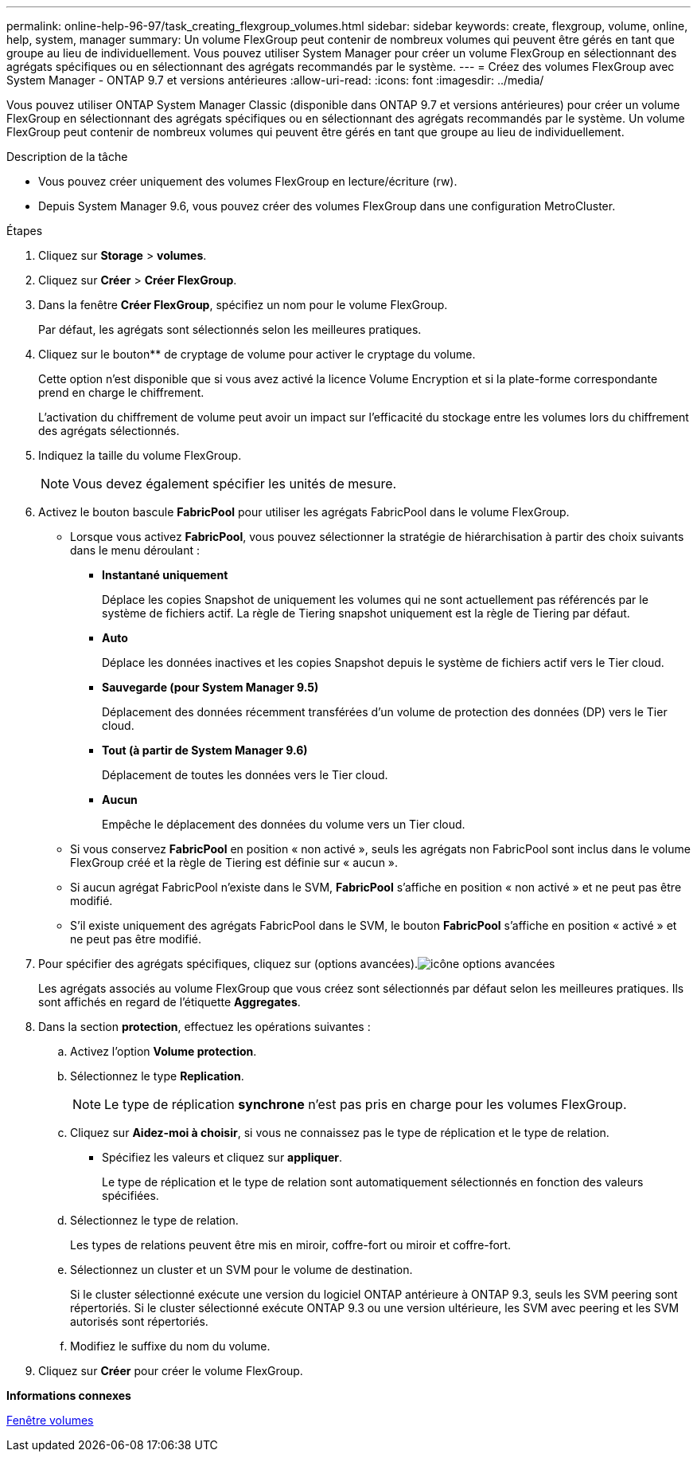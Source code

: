 ---
permalink: online-help-96-97/task_creating_flexgroup_volumes.html 
sidebar: sidebar 
keywords: create, flexgroup, volume, online, help, system, manager 
summary: Un volume FlexGroup peut contenir de nombreux volumes qui peuvent être gérés en tant que groupe au lieu de individuellement. Vous pouvez utiliser System Manager pour créer un volume FlexGroup en sélectionnant des agrégats spécifiques ou en sélectionnant des agrégats recommandés par le système. 
---
= Créez des volumes FlexGroup avec System Manager - ONTAP 9.7 et versions antérieures
:allow-uri-read: 
:icons: font
:imagesdir: ../media/


[role="lead"]
Vous pouvez utiliser ONTAP System Manager Classic (disponible dans ONTAP 9.7 et versions antérieures) pour créer un volume FlexGroup en sélectionnant des agrégats spécifiques ou en sélectionnant des agrégats recommandés par le système. Un volume FlexGroup peut contenir de nombreux volumes qui peuvent être gérés en tant que groupe au lieu de individuellement.

.Description de la tâche
* Vous pouvez créer uniquement des volumes FlexGroup en lecture/écriture (rw).
* Depuis System Manager 9.6, vous pouvez créer des volumes FlexGroup dans une configuration MetroCluster.


.Étapes
. Cliquez sur *Storage* > *volumes*.
. Cliquez sur *Créer* > *Créer FlexGroup*.
. Dans la fenêtre *Créer FlexGroup*, spécifiez un nom pour le volume FlexGroup.
+
Par défaut, les agrégats sont sélectionnés selon les meilleures pratiques.

. Cliquez sur le bouton** de cryptage de volume pour activer le cryptage du volume.
+
Cette option n'est disponible que si vous avez activé la licence Volume Encryption et si la plate-forme correspondante prend en charge le chiffrement.

+
L'activation du chiffrement de volume peut avoir un impact sur l'efficacité du stockage entre les volumes lors du chiffrement des agrégats sélectionnés.

. Indiquez la taille du volume FlexGroup.
+
[NOTE]
====
Vous devez également spécifier les unités de mesure.

====
. Activez le bouton bascule *FabricPool* pour utiliser les agrégats FabricPool dans le volume FlexGroup.
+
** Lorsque vous activez *FabricPool*, vous pouvez sélectionner la stratégie de hiérarchisation à partir des choix suivants dans le menu déroulant :
+
*** *Instantané uniquement*
+
Déplace les copies Snapshot de uniquement les volumes qui ne sont actuellement pas référencés par le système de fichiers actif. La règle de Tiering snapshot uniquement est la règle de Tiering par défaut.

*** *Auto*
+
Déplace les données inactives et les copies Snapshot depuis le système de fichiers actif vers le Tier cloud.

*** *Sauvegarde (pour System Manager 9.5)*
+
Déplacement des données récemment transférées d'un volume de protection des données (DP) vers le Tier cloud.

*** *Tout (à partir de System Manager 9.6)*
+
Déplacement de toutes les données vers le Tier cloud.

*** *Aucun*
+
Empêche le déplacement des données du volume vers un Tier cloud.



** Si vous conservez *FabricPool* en position « non activé », seuls les agrégats non FabricPool sont inclus dans le volume FlexGroup créé et la règle de Tiering est définie sur « aucun ».
** Si aucun agrégat FabricPool n'existe dans le SVM, *FabricPool* s'affiche en position « non activé » et ne peut pas être modifié.
** S'il existe uniquement des agrégats FabricPool dans le SVM, le bouton *FabricPool* s'affiche en position « activé » et ne peut pas être modifié.


. Pour spécifier des agrégats spécifiques, cliquez sur  (options avancées).image:../media/advanced_options.gif["icône options avancées"]
+
Les agrégats associés au volume FlexGroup que vous créez sont sélectionnés par défaut selon les meilleures pratiques. Ils sont affichés en regard de l'étiquette *Aggregates*.

. Dans la section *protection*, effectuez les opérations suivantes :
+
.. Activez l'option *Volume protection*.
.. Sélectionnez le type *Replication*.
+
[NOTE]
====
Le type de réplication *synchrone* n'est pas pris en charge pour les volumes FlexGroup.

====
.. Cliquez sur *Aidez-moi à choisir*, si vous ne connaissez pas le type de réplication et le type de relation.
+
*** Spécifiez les valeurs et cliquez sur *appliquer*.
+
Le type de réplication et le type de relation sont automatiquement sélectionnés en fonction des valeurs spécifiées.



.. Sélectionnez le type de relation.
+
Les types de relations peuvent être mis en miroir, coffre-fort ou miroir et coffre-fort.

.. Sélectionnez un cluster et un SVM pour le volume de destination.
+
Si le cluster sélectionné exécute une version du logiciel ONTAP antérieure à ONTAP 9.3, seuls les SVM peering sont répertoriés. Si le cluster sélectionné exécute ONTAP 9.3 ou une version ultérieure, les SVM avec peering et les SVM autorisés sont répertoriés.

.. Modifiez le suffixe du nom du volume.


. Cliquez sur *Créer* pour créer le volume FlexGroup.


*Informations connexes*

xref:reference_volumes_window.adoc[Fenêtre volumes]
